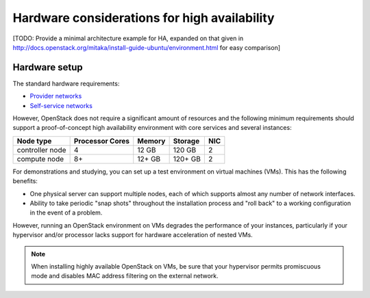 =============================================
Hardware considerations for high availability
=============================================

[TODO: Provide a minimal architecture example for HA,
expanded on that given in
http://docs.openstack.org/mitaka/install-guide-ubuntu/environment.html
for easy comparison]

Hardware setup
~~~~~~~~~~~~~~

The standard hardware requirements:

- `Provider networks <http://docs.openstack.org/mitaka/install-guide-ubuntu/overview.html#networking-option-1-provider-networks>`_
- `Self-service networks <http://docs.openstack.org/mitaka/install-guide-ubuntu/overview.html#networking-option-2-self-service-networks>`_

However, OpenStack does not require a significant amount of resources
and the following minimum requirements should support
a proof-of-concept high availability environment
with core services and several instances:

+-------------------+------------------+----------+-----------+------+
| Node type         | Processor Cores  | Memory   | Storage   | NIC  |
+===================+==================+==========+===========+======+
| controller node   | 4                | 12 GB    | 120 GB    | 2    |
+-------------------+------------------+----------+-----------+------+
| compute node      | 8+               | 12+ GB   | 120+ GB   | 2    |
+-------------------+------------------+----------+-----------+------+


For demonstrations and studying,
you can set up a test environment on virtual machines (VMs).
This has the following benefits:

- One physical server can support multiple nodes,
  each of which supports almost any number of network interfaces.

- Ability to take periodic "snap shots" throughout the installation process
  and "roll back" to a working configuration in the event of a problem.

However, running an OpenStack environment on VMs
degrades the performance of your instances,
particularly if your hypervisor and/or processor lacks support
for hardware acceleration of nested VMs.

.. note::

   When installing highly available OpenStack on VMs,
   be sure that your hypervisor permits promiscuous mode
   and disables MAC address filtering on the external network.
